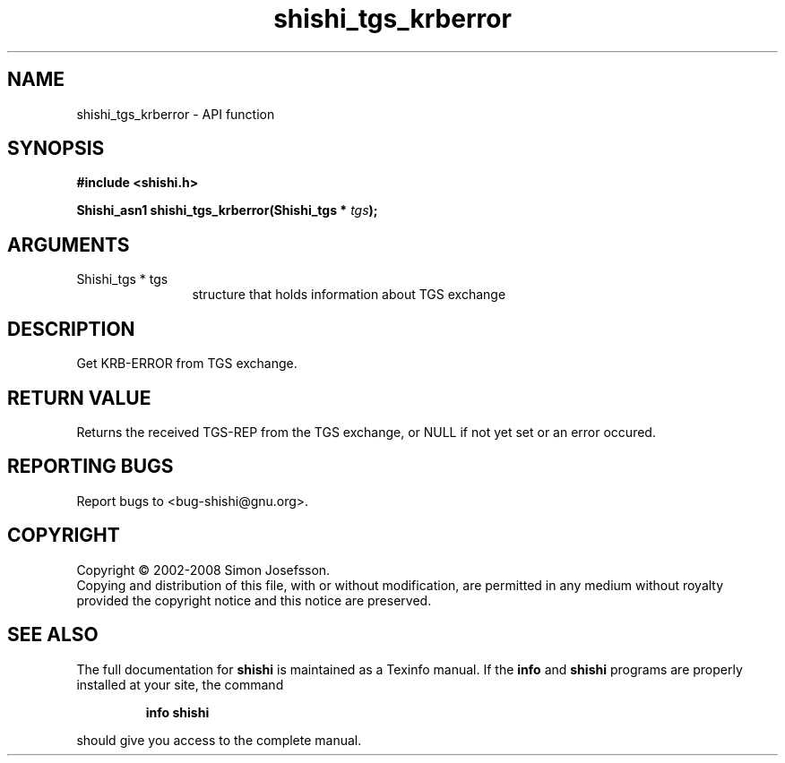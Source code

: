 .\" DO NOT MODIFY THIS FILE!  It was generated by gdoc.
.TH "shishi_tgs_krberror" 3 "0.0.39" "shishi" "shishi"
.SH NAME
shishi_tgs_krberror \- API function
.SH SYNOPSIS
.B #include <shishi.h>
.sp
.BI "Shishi_asn1 shishi_tgs_krberror(Shishi_tgs * " tgs ");"
.SH ARGUMENTS
.IP "Shishi_tgs * tgs" 12
structure that holds information about TGS exchange
.SH "DESCRIPTION"
Get KRB\-ERROR from TGS exchange.
.SH "RETURN VALUE"
Returns the received TGS\-REP from the TGS exchange,
or NULL if not yet set or an error occured.
.SH "REPORTING BUGS"
Report bugs to <bug-shishi@gnu.org>.
.SH COPYRIGHT
Copyright \(co 2002-2008 Simon Josefsson.
.br
Copying and distribution of this file, with or without modification,
are permitted in any medium without royalty provided the copyright
notice and this notice are preserved.
.SH "SEE ALSO"
The full documentation for
.B shishi
is maintained as a Texinfo manual.  If the
.B info
and
.B shishi
programs are properly installed at your site, the command
.IP
.B info shishi
.PP
should give you access to the complete manual.
